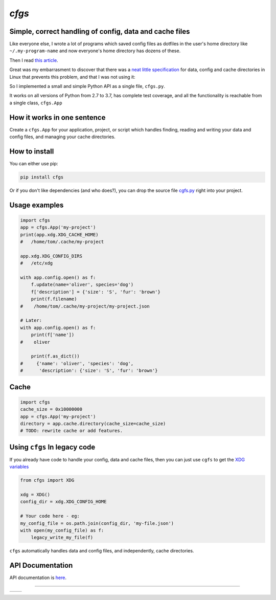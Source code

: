 `cfgs`
-------------

Simple, correct handling of config, data and cache files
==================================================================

Like everyone else, I wrote a lot of programs which saved config files
as dotfiles in the user's home directory like ``~/.my-program-name`` and now
everyone's home directory has dozens of these.

Then I read
`this article <https://0x46.net/thoughts/2019/02/01/dotfile-madness/>`_.

Great was my embarrasment to discover that there was a
`neat little specification <https://specifications.freedesktop.org/basedir-spec/basedir-spec-latest.html>`_
for data, config and cache directories in Linux that prevents this problem, and
that I was not using it:

So I implemented a small and simple Python API as a single file, ``cfgs.py``.

It works on all versions of Python from 2.7 to 3.7, has complete test coverage,
and all the functionality is reachable from a single class, ``cfgs.App``

How it works in one sentence
===========================================

Create a ``cfgs.App`` for your application, project, or script which
handles finding, reading and writing your data and config files, and
managing your cache directories.

How to install
=====================

You can either use pip:

.. code-block:: bash

    pip install cfgs

Or if you don't like dependencies (and who does?), you can drop the source file
`cgfs.py <https://raw.githubusercontent.com/timedata-org/cfgs/master/cfgs.py>`_
right into your project.


Usage examples
==================

.. code-block:: python

    import cfgs
    app = cfgs.App('my-project')
    print(app.xdg.XDG_CACHE_HOME)
    #   /home/tom/.cache/my-project

    app.xdg.XDG_CONFIG_DIRS
    #   /etc/xdg

    with app.config.open() as f:
        f.update(name='oliver', species='dog')
        f['description'] = {'size': 'S', 'fur': 'brown'}
        print(f.filename)
    #    /home/tom/.cache/my-project/my-project.json

    # Later:
    with app.config.open() as f:
        print(f['name'])
    #    oliver

        print(f.as_dict())
    #     {'name': 'oliver', 'species': 'dog',
    #      'description': {'size': 'S', 'fur': 'brown'}


Cache
======

.. code-block:: python

    import cfgs
    cache_size = 0x10000000
    app = cfgs.App('my-project')
    directory = app.cache.directory(cache_size=cache_size)
    # TODO: rewrite cache or add features.


Using ``cfgs`` In legacy code
=============================

If you already have code to handle your config, data and cache files, then you
can just use ``cgfs`` to get the
`XDG variables <https://specifications.freedesktop.org/basedir-spec/basedir-spec-latest.html>`_

.. code-block:: python

    from cfgs import XDG

    xdg = XDG()
    config_dir = xdg.XDG_CONFIG_HOME

    # Your code here - eg:
    my_config_file = os.path.join(config_dir, 'my-file.json')
    with open(my_config_file) as f:
        legacy_write_my_file(f)


``cfgs`` automatically handles data and config files, and independently, cache
directories.


API Documentation
======================

API documentation is `here <https://timedata-org.github.io/cfgs/cfgs.html>`_.

--------------------------------------

====== ======
|pic1| |pic2|
====== ======


.. |pic2| image::
          https://img.shields.io/travis/timedata-org/cfgs/master.svg?style=flat

.. |pic1| image:: https://img.shields.io/pypi/pyversions/cfgs.svg?style=flat
